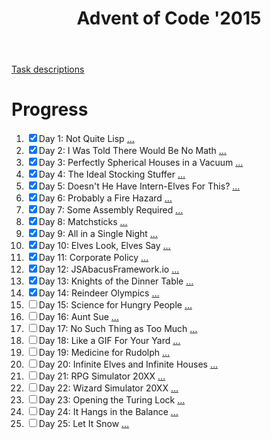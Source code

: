 #+TITLE: Advent of Code '2015
#+DESCRIPTION: My solutions for tasks from "Advent of Code" (2015)

[[file:TASKS.org][Task descriptions]]

* Progress
1. [X] Day 1: Not Quite Lisp [[file:TASKS.org::*Day%201:%20Not%20Quite%20Lisp][...]]
2. [X] Day 2: I Was Told There Would Be No Math [[file:TASKS.org::*Day%202:%20I%20Was%20Told%20There%20Would%20Be%20No%20Math][...]]
3. [X] Day 3: Perfectly Spherical Houses in a Vacuum [[file:TASKS.org::*Day%203:%20Perfectly%20Spherical%20Houses%20in%20a%20Vacuum][...]]
4. [X] Day 4: The Ideal Stocking Stuffer [[file:TASKS.org::*Day%204:%20The%20Ideal%20Stocking%20Stuffer][...]]
5. [X] Day 5: Doesn't He Have Intern-Elves For This? [[file:TASKS.org::*Day%205:%20Doesn't%20He%20Have%20Intern-Elves%20For%20This?][...]]
6. [X] Day 6: Probably a Fire Hazard [[file:TASKS.org::*Day%206:%20Probably%20a%20Fire%20Hazard][...]]
7. [X] Day 7: Some Assembly Required [[file:TASKS.org::*Day%207:%20Some%20Assembly%20Required][...]]
8. [X] Day 8: Matchsticks [[file:TASKS.org::*Day%208:%20Matchsticks][...]]
9. [X] Day 9: All in a Single Night [[file:TASKS.org::*Day%209:%20All%20in%20a%20Single%20Night][...]]
10. [X] Day 10: Elves Look, Elves Say [[file:TASKS.org::*Day%2010:%20Elves%20Look,%20Elves%20Say][...]]
11. [X] Day 11: Corporate Policy [[file:TASKS.org::*Day%2011:%20Corporate%20Policy][...]]
12. [X] Day 12: JSAbacusFramework.io [[file:TASKS.org::*Day%2012:%20JSAbacusFramework.io][...]]
13. [X] Day 13: Knights of the Dinner Table [[file:TASKS.org::*Day%2013:%20Knights%20of%20the%20Dinner%20Table][...]]
14. [X] Day 14: Reindeer Olympics [[file:TASKS.org::*Day%2014:%20Reindeer%20Olympics][...]]
15. [ ] Day 15: Science for Hungry People [[file:TASKS.org::*Day%2015:%20Science%20for%20Hungry%20People][...]]
16. [ ] Day 16: Aunt Sue [[file:TASKS.org::*Day%2016:%20Aunt%20Sue][...]]
17. [ ] Day 17: No Such Thing as Too Much [[file:TASKS.org::*Day%2017:%20No%20Such%20Thing%20as%20Too%20Much][...]]
18. [ ] Day 18: Like a GIF For Your Yard [[file:TASKS.org::*Day%2018:%20Like%20a%20GIF%20For%20Your%20Yard][...]]
19. [ ] Day 19: Medicine for Rudolph [[file:TASKS.org::*Day%2019:%20Medicine%20for%20Rudolph][...]]
20. [ ] Day 20: Infinite Elves and Infinite Houses [[file:TASKS.org::*Day%2020:%20Infinite%20Elves%20and%20Infinite%20Houses][...]]
21. [ ] Day 21: RPG Simulator 20XX [[file:TASKS.org::*Day%2021:%20RPG%20Simulator%2020XX][...]]
22. [ ] Day 22: Wizard Simulator 20XX [[file:TASKS.org::*Day%2022:%20Wizard%20Simulator%2020XX][...]]
23. [ ] Day 23: Opening the Turing Lock [[file:TASKS.org::*Day%2023:%20Opening%20the%20Turing%20Lock][...]]
24. [ ] Day 24: It Hangs in the Balance [[file:TASKS.org::*Day%2024:%20It%20Hangs%20in%20the%20Balance][...]]
25. [ ] Day 25: Let It Snow [[file:TASKS.org::*Day%2025:%20Let%20It%20Snow][...]]
